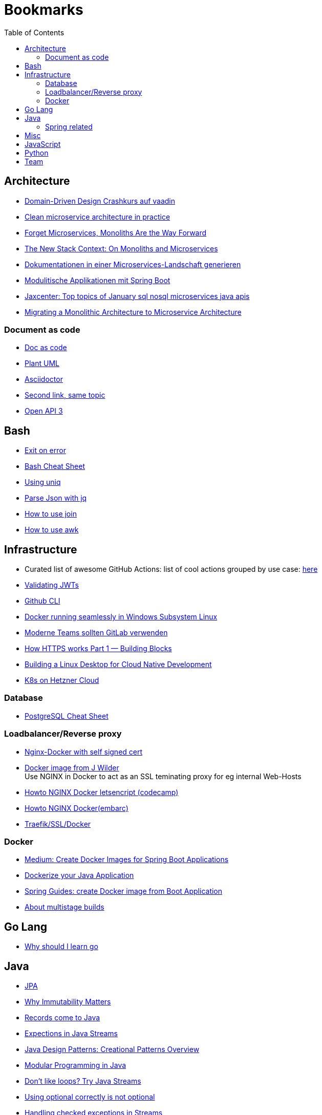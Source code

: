 = Bookmarks
:jbake-type: page
:jbake-status: published
:jbake-date: 2020-02-24
:jbake-tags: architecture, microservice, cloud, bookmarks
:jbake-description: Links that need not be directly realted to the project
:jbake-author: Marc Gorzala
:jbake-disqus_enabled: true
:jbake-disqus_identifier: 94350158-69e1-11ea-a2d0-337d6563be89
:idprefix:

:toc:
:toclevels: 5
:toc-placement: macro
toc::[]

== Architecture
* link:https://vaadin.com/learn/tutorials/ddd[Domain-Driven Design Crashkurs auf vaadin]
* link:https://engineering.etermax.com/clean-microservice-architecture-in-practice-63051aeb016b[Clean microservice architecture in practice]
* link:https://thenewstack.io/this-week-in-programming-forget-microservices-monoliths-are-the-way-forward[Forget Microservices, Monoliths Are the Way Forward]
* link:https://thenewstack.io/the-new-stack-context-on-monoliths-and-microservices/[The New Stack Context: On Monoliths and Microservices]
* link:https://jaxenter.de/java/dynamische-doku-microservices-89283[Dokumentationen in einer Microservices-Landschaft generieren]
* link:https://jaxenter.de/spring/spring-boot-modulithische-applikationen-drotbohm-91607[Modulitische Applikationen mit Spring Boot]
* link:https://jaxenter.de/sql-nosql-microservices-java-apis-top-10-januar-91339[Jaxcenter: Top topics of January sql nosql microservices java apis]
* link:https://towardsdatascience.com/evolution-from-monolithic-architecture-to-microservice-architecture-c58246822ea4[Migrating a Monolithic Architecture to Microservice Architecture]

=== Document as code
* link:https://docs-as-co.de/[Doc as code]
* link:https://plantuml.com/[Plant UML]
* link:https://asciidoctor.org/[Asciidoctor]
* link:https://www.informatik-aktuell.de/entwicklung/methoden/docs-as-code-alles-unter-einem-dach.html[Second link, same topic]
* link:https://swagger.io/docs/specification/basic-structure/[Open API 3]

== Bash
* link:https://stackoverflow.com/questions/1378274/in-a-bash-script-how-can-i-exit-the-entire-script-if-a-certain-condition-occurs[Exit on error]
* link:https://devhints.io/bash[Bash Cheat Sheet]
* link:https://www-howtogeek-com.cdn.ampproject.org/v/s/www.howtogeek.com/533406/how-to-use-the-uniq-command-on-linux/amp/?usqp=mq331AQCKAE%3D&amp_js_v=0.1#referrer=https%3A%2F%2Fwww.google.com&amp_tf=Von%20%251%24s&ampshare=https%3A%2F%2Fwww.howtogeek.com%2F533406%2Fhow-to-use-the-uniq-command-on-linux%2F[Using uniq]
* link:https://www-howtogeek-com.cdn.ampproject.org/v/s/www.howtogeek.com/529219/how-to-parse-json-files-on-the-linux-command-line-with-jq/amp/?usqp=mq331AQCKAE%3D&amp_js_v=0.1#referrer=https%3A%2F%2Fwww.google.com&amp_tf=Von%20%251%24s&ampshare=https%3A%2F%2Fwww.howtogeek.com%2F529219%2Fhow-to-parse-json-files-on-the-linux-command-line-with-jq%2F[Parse Json with jq]
* link:https://www-howtogeek-com.cdn.ampproject.org/v/s/www.howtogeek.com/542677/how-to-use-the-join-command-on-linux/amp/?usqp=mq331AQCKAE%3D&amp_js_v=0.1#referrer=https%3A%2F%2Fwww.google.com&amp_tf=Von%20%251%24s&ampshare=https%3A%2F%2Fwww.howtogeek.com%2F542677%2Fhow-to-use-the-join-command-on-linux%2F[How to use join]
* link:https://www.howtogeek.com/562941/how-to-use-the-awk-command-on-linux/[How to use awk]

== Infrastructure
* Curated list of awesome GitHub Actions: list of cool actions
   grouped by use case: link:https://github.com/sdras/awesome-actions[here]
* link:https://auth0.com/docs/tokens/json-web-tokens/validate-json-web-tokens#middleware[Validating JWTs]
* link:https://github.blog/2020-02-12-supercharge-your-command-line-experience-github-cli-is-now-in-beta/[Github CLI]
* link:https://medium.com/faun/docker-running-seamlessly-in-windows-subsystem-linux-6ef8412377aa[Docker running seamlessly in Windows Subsystem Linux]
* link:https://t3n-de.cdn.ampproject.org/v/s/t3n.de/news/software-entwicklung-moderne-1246618/amp/?usqp=mq331AQCKAE%3D&amp_js_v=0.1#referrer=https%3A%2F%2Fwww.google.com&amp_tf=Von%20%251%24s&ampshare=https%3A%2F%2Ft3n.de%2Fnews%2Fsoftware-entwicklung-moderne-1246618%2F[Moderne Teams sollten GitLab verwenden]
* link:https://medium.com/@animeshgaitonde/how-https-works-part-1-building-blocks-64f9915b1f39[How HTTPS works Part 1 — Building Blocks]
* link:https://blog-alexellis-io.cdn.ampproject.org/v/s/blog.alexellis.io/building-a-linux-desktop-for-cloud-native-development/amp/?usqp=mq331AQCKAE%3D&amp_js_v=0.1#referrer=https%3A%2F%2Fwww.google.com&amp_tf=Von%20%251%24s&ampshare=https%3A%2F%2Fblog.alexellis.io%2Fbuilding-a-linux-desktop-for-cloud-native-development%2F[Building a Linux Desktop for Cloud Native Development]
* link:https://www.kubermatic.com/blog/kubernetes-on-hetzner-with-kubermatic-kubeone-in-2021/[K8s on Hetzner Cloud]

=== Database
* link:https://gist.github.com/Kartones/dd3ff5ec5ea238d4c546[PostgreSQL Cheat Sheet]

=== Loadbalancer/Reverse proxy
* link:https://codingwithmanny.medium.com/configure-self-signed-ssl-for-nginx-docker-from-a-scratch-7c2bcd5478c6[Nginx-Docker with self signed cert]
* link:https://github.com/jwilder/nginx-proxy[Docker image from J Wilder] +
   Use NGINX in Docker to act as an SSL teminating proxy for eg internal Web-Hosts
* link:https://www.freecodecamp.org/news/docker-nginx-letsencrypt-easy-secure-reverse-proxy-40165ba3aee2/[Howto NGINX Docker letsencript (codecamp)]
* link:https://www.embarc.de/services-verbinden-nginx-reverse-proxy-docker-micro-moves-bauteil-4/[Howto NGINX Docker(embarc)]
* link:https://docs.traefik.io/v1.7/user-guide/docker-and-lets-encrypt/[Traefik/SSL/Docker]

=== Docker
* link:https://medium.com/@shrikarvk/creating-a-docker-container-for-spring-boot-app-d5ff1050c14f[Medium: Create Docker Images for Spring Boot Applications]
* link:https://medium.com/faun/dockerize-your-java-application-ec7ac056d066[Dockerize your Java Application]
* link:https://spring.io/guides/gs/spring-boot-docker/[Spring Guides: create Docker image from Boot Application]
* link:https://docs.docker.com/develop/develop-images/multistage-build/[About multistage builds]

== Go Lang
* link:https://medium.com/@kevalpatel2106/why-should-you-learn-go-f607681fad65[Why should I learn go]

== Java
* link:https://en.wikibooks.org/wiki/Java_Persistence[JPA]
* link:https://medium.com/refactor-zone/why-immutability-matters-b43d370fea75[Why Immutability Matters]
* link:https://blogs.oracle.com/javamagazine/records-come-to-java[Records come to Java]
* link:https://medium.com/swlh/exception-handling-in-java-streams-5947e48f671c[Expections in Java Streams]
* link:https://medium.com/mobidroid/java-design-patterns-creational-patterns-overview-b03617c1e939[Java Design Patterns: Creational Patterns Overview]
* link:https://medium.com/@jubin.kuriakose/modular-programming-in-java-42788ec02268[Modular Programming in Java]
* link:https://opensource.com/article/20/2/java-streams[Don't like loops? Try Java Streams]
* link:https://dzone.com/articles/using-optional-correctly-is-not-optional[Using optional correctly is not optional]
* link:https://www.oreilly.com/content/handling-checked-exceptions-in-java-streams/[Handling checked exceptions in Streams]
* link:https://google.github.io/styleguide/javaguide.html[Google Java styleguide]
* link:https://www.javaguides.net/[Java Tutorials (Complete Apps/Boot/...)]
* link:https://www.marcobehler.com/guides/spring-transaction-management-transactional-in-depth[Spring Transaction Management in depth]

=== Spring related
* link:https://medium.com/swlh/multi-tenancy-implementation-using-spring-boot-hibernate-6a8e3ecb251a[Multi Tenancy Implementation]
* link:https://spring.io/guides/tutorials/react-and-spring-data-rest/[React and Spring Data Rest Tutorial]
* link:https://medium.com/@asegu/why-a-spring-boot-developer-could-die-without-spring-boot-starter-properties-11c5d6bf459a[Why a spring boot developer could die without spring boot starter properties]
* link:https://jaxenter.de/spring/spring-boot-autoconfiguration-video-91456[Spring Boot Autoconfiguratioon]

== Misc
* link:https://dba-presents.com/index.php/liquibase/216-liquibase-3-6-x-data-types-mapping-table[Liquibase Column Mapping]
* link:https://medium.com/@prestonwallace/3-ways-improve-react-seo-without-isomorphic-app-a6354595e400[SEO improvment for React Apps]

== JavaScript
* link:https://javascript.info/[JavaScript Tutorial]
* link:https://www.w3schools.com/js/[W3 School]

== Python
* link:https://janakiev.com/blog/python-shell-commands/[Invoke Shell commands in Python]
* link:http://libzx.so/main/learning/2016/03/13/best-practice-for-virtualenv-and-git-repos.html[Virtualenv and GIT]

== Team
* link:https://hbr.org/2019/03/the-feedback-fallacy[The feedback fallacy]
